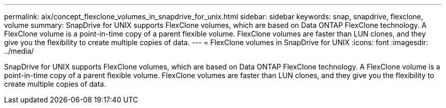 ---
permalink: aix/concept_flexclone_volumes_in_snapdrive_for_unix.html
sidebar: sidebar
keywords: snap, snapdrive, flexclone, volume
summary: SnapDrive for UNIX supports FlexClone volumes, which are based on Data ONTAP FlexClone technology. A FlexClone volume is a point-in-time copy of a parent flexible volume. FlexClone volumes are faster than LUN clones, and they give you the flexibility to create multiple copies of data.
---
= FlexClone volumes in SnapDrive for UNIX
:icons: font
:imagesdir: ../media/

[.lead]
SnapDrive for UNIX supports FlexClone volumes, which are based on Data ONTAP FlexClone technology. A FlexClone volume is a point-in-time copy of a parent flexible volume. FlexClone volumes are faster than LUN clones, and they give you the flexibility to create multiple copies of data.

